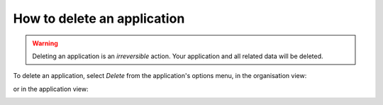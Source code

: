 .. _how-to-delete-project:

How to delete an application
============================


.. warning::

   Deleting an application is an *irreversible* action. Your application and all related data will be deleted.

To delete an application, select *Delete* from the application's options menu, in the organisation view:

.. image:: /images/guides/options-menu-organisations-view.png
   :alt: 'options menu'
   :width: 685

or in the application view:

.. image:: /images/guides/options-menu-project-view.png
   :alt: 'options menu'
   :width: 690
